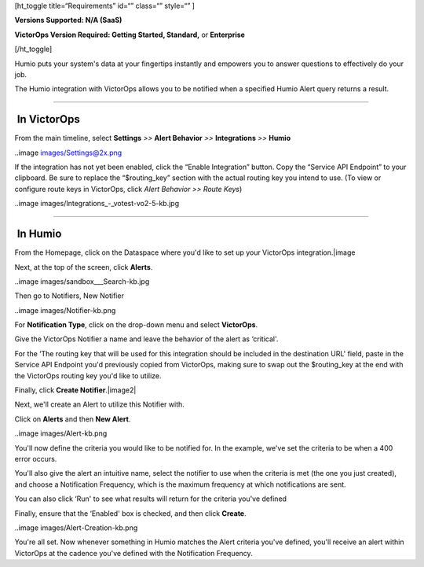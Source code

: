 [ht_toggle title=“Requirements” id=“” class=“” style=“” ]

**Versions Supported: N/A (SaaS)**

**VictorOps Version Required: Getting Started, Standard,** or
**Enterprise**

[/ht_toggle]

Humio puts your system's data at your fingertips instantly and empowers
you to answer questions to effectively do your job.

The Humio integration with VictorOps allows you to be notified when a
specified Humio Alert query returns a result.

--------------

 In VictorOps
-------------

From the main timeline, select **Settings** *>>* **Alert Behavior** *>>*
**Integrations** *>>* **Humio**

..image images/Settings@2x.png

 

If the integration has not yet been enabled, click the “Enable
Integration” button. Copy the “Service API Endpoint” to your clipboard.
Be sure to replace the “$routing_key” section with the actual routing
key you intend to use. (To view or configure route keys in VictorOps,
click *Alert Behavior >> Route Keys*)

..image images/Integrations_-_votest-vo2-5-kb.jpg

--------------

 In Humio
---------

From the Homepage, click on the Dataspace where you'd like to set up
your VictorOps integration.\ |image

Next, at the top of the screen, click **Alerts**.

..image images/sandbox___Search-kb.jpg

Then go to Notifiers, New Notifier

..image images/Notifier-kb.png

For **Notification Type**, click on the drop-down menu and select
**VictorOps**.

Give the VictorOps Notifier a name and leave the behavior of the alert
as ‘critical'.

For the ‘The routing key that will be used for this integration should
be included in the destination URL' field, paste in the Service API
Endpoint you'd previously copied from VictorOps, making sure to swap out
the $routing_key at the end with the VictorOps routing key you'd like to
utilize.

Finally, click **Create Notifier**.\ |image2|

Next, we'll create an Alert to utilize this Notifier with.

Click on **Alerts** and then **New Alert**.

..image images/Alert-kb.png

You'll now define the criteria you would like to be notified for. In the
example, we've set the criteria to be when a 400 error occurs.

You'll also give the alert an intuitive name, select the notifier to use
when the criteria is met (the one you just created), and choose a
Notification Frequency, which is the maximum frequency at which
notifications are sent.

You can also click ‘Run' to see what results will return for the
criteria you've defined

Finally, ensure that the ‘Enabled' box is checked, and then click
**Create**.

..image images/Alert-Creation-kb.png

You're all set. Now whenever something in Humio matches the Alert
criteria you've defined, you'll receive an alert within VictorOps at the
cadence you've defined with the Notification Frequency.

.. |image images/dataspaces-kb.png
.. |image2 images/New-Notifier-kb.png
